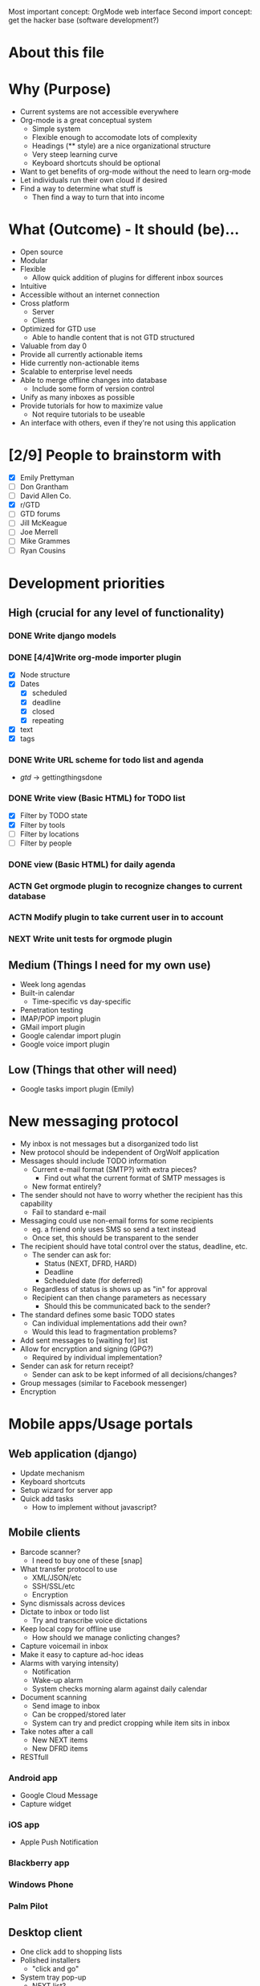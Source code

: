 #+AUTHOR: Mark Wolf
#+EMAIL: mark.wolf.music@gmail.com

Most important concept: OrgMode web interface
Second import concept: get the hacker base (software development?)

* About this file
* Why (Purpose)
  - Current systems are not accessible everywhere
  - Org-mode is a great conceptual system
    - Simple system
    - Flexible enough to accomodate lots of complexity
    - Headings (** style) are a nice organizational structure
    - Very steep learning curve
    - Keyboard shortcuts should be optional
  - Want to get benefits of org-mode without the need to learn org-mode
  - Let individuals run their own cloud if desired
  - Find a way to determine what stuff is
    - Then find a way to turn that into income
* What (Outcome) - It should (be)...
  - Open source
  - Modular
  - Flexible
    - Allow quick addition of plugins for different inbox sources
  - Intuitive
  - Accessible without an internet connection
  - Cross platform
    - Server
    - Clients
  - Optimized for GTD use
    - Able to handle content that is not GTD structured
  - Valuable from day 0
  - Provide all currently actionable items
  - Hide currently non-actionable items
  - Scalable to enterprise level needs
  - Able to merge offline changes into database
    - Include some form of version control
  - Unify as many inboxes as possible
  - Provide tutorials for how to maximize value
    - Not require tutorials to be useable
  - An interface with others, even if they're not using this application
* [2/9] People to brainstorm with
  - [X] Emily Prettyman
  - [ ] Don Grantham
  - [ ] David Allen Co.
  - [X] r/GTD
  - [ ] GTD forums
  - [ ] Jill McKeague
  - [ ] Joe Merrell
  - [ ] Mike Grammes
  - [ ] Ryan Cousins
* Development priorities
** High (crucial for any level of functionality)
*** DONE Write django models
    CLOSED: [2012-10-11 Thu 14:17]
*** DONE [4/4]Write org-mode importer plugin
    CLOSED: [2012-10-13 Sat 00:53]
    - [X] Node structure
    - [X] Dates
      - [X] scheduled
      - [X] deadline
      - [X] closed
      - [X] repeating
    - [X] text
    - [X] tags
*** DONE Write URL scheme for todo list and agenda
    CLOSED: [2012-10-14 Sun 01:45]
    - /gtd/ -> gettingthingsdone
*** DONE Write view (Basic HTML) for TODO list
    CLOSED: [2012-10-17 Wed 15:03]
    - [X] Filter by TODO state
    - [X] Filter by tools
    - [ ] Filter by locations
    - [ ] Filter by people
*** DONE view (Basic HTML) for daily agenda
    CLOSED: [2012-10-19 Fri 10:50]
*** ACTN Get orgmode plugin to recognize changes to current database
*** ACTN Modify plugin to take current user in to account
*** NEXT Write unit tests for orgmode plugin
** Medium (Things I need for my own use)
   - Week long agendas
   - Built-in calendar
     - Time-specific vs day-specific
   - Penetration testing
   - IMAP/POP import plugin
   - GMail import plugin
   - Google calendar import plugin
   - Google voice import plugin
** Low (Things that other will need)
   - Google tasks import plugin (Emily)
* New messaging protocol
  - My inbox is not messages but a disorganized todo list
  - New protocol should be independent of OrgWolf application
  - Messages should include TODO information
    - Current e-mail format (SMTP?) with extra pieces?
      - Find out what the current format of SMTP messages is
    - New format entirely?
  - The sender should not have to worry whether the recipient has this capability
    - Fail to standard e-mail
  - Messaging could use non-email forms for some recipients
    - eg. a friend only uses SMS so send a text instead
    - Once set, this should be transparent to the sender
  - The recipient should have total control over the status, deadline, etc.
    - The sender can ask for:
      - Status (NEXT, DFRD, HARD)
      - Deadline
      - Scheduled date (for deferred)
    - Regardless of status is shows up as "in" for approval
    - Recipient can then change parameters as necessary
      - Should this be communicated back to the sender?
  - The standard defines some basic TODO states
    - Can individual implementations add their own?
    - Would this lead to fragmentation problems?
  - Add sent messages to [waiting for] list
  - Allow for encryption and signing (GPG?)
    - Required by individual implementation?
  - Sender can ask for return receipt?
    - Sender can ask to be kept informed of all decisions/changes?
  - Group messages (similar to Facebook messenger)
  - Encryption
* Mobile apps/Usage portals
** Web application (django)
   - Update mechanism
   - Keyboard shortcuts
   - Setup wizard for server app
   - Quick add tasks
     - How to implement without javascript?
** Mobile clients
   - Barcode scanner?
     - I need to buy one of these [snap]
   - What transfer protocol to use
     - XML/JSON/etc
     - SSH/SSL/etc
     - Encryption
   - Sync dismissals across devices
   - Dictate to inbox or todo list
     - Try and transcribe voice dictations
   - Keep local copy for offline use
     - How should we manage conlicting changes?
   - Capture voicemail in inbox
   - Make it easy to capture ad-hoc ideas
   - Alarms with varying intensity)
     - Notification
     - Wake-up alarm
     - System checks morning alarm against daily calendar
   - Document scanning
     - Send image to inbox
     - Can be cropped/stored later
     - System can try and predict cropping while item sits in inbox
   - Take notes after a call
     - New NEXT items
     - New DFRD items
   - RESTfull
*** Android app
    - Google Cloud Message
    - Capture widget
*** iOS app
    - Apple Push Notification
*** Blackberry app
*** Windows Phone
*** Palm Pilot
** Desktop client
   - One click add to shopping lists
   - Polished installers
     - "click and go"
   - System tray pop-up
     - NEXT list?
     - Daily agenda?
   - Data available offline
     - eg. on an airplane
   - Guake style overlay dialog
** chrome/FF/Opera extensions
   - Pin things for later reading (similar to Pocket)
** Embedded clients
   - Smart notepad
   - Wall-mounted touchscreen
   - In-vehicle device
     - Voice dictation?
     - How do we connect to server?
     - Simply tell mobile client you're in the car?

** Communication formats
   - JSON
   - XML
   - Plain text
   - HTML
** Communication protocols
   - SSH
   - SSL
* Modes and Mindsets
  - A person needs different tools depending on how she's thinking
  - These may correspond to different Django templates
    - Hide the un-used items or just ghost them
  - How does she switch modes?
  - Reminders to visit modes (like Org Mode)
** Org Mode
   - Create the structures for the rest of this
   - Equivalent to writing a .emacs file
** Background Mode
   - I'm focused on something else but make sure nothing blows up
   - eg. Emily is teaching
** Open/creative Mode
   - Creative thinking
   - Minimal distraction
** Process Mode
   - Sort through inbox
   - Decide what "stuff" is
** Do Mode
   - Work through items on a to-do list
** Weekly-Review Mode
   - Tied in to weekly review workflow?
* Security
  - Penetration testing
  - Encryption scheme from server to client
  - Encryption schede for messaging protocol
  - Look into wordpress unique keys and salts
* Django Models
  - Internationalization
  - django caching
  - Org-mode markup
    - *bold*
    - /italic/
    - _underlined_
    - =code=
    - ~verbatim~
    - +strikethrough+
  - Remind about TV shows
  - Video to watch
  - Material could be part of more than 1 project
  - Version control
  - Project categories?
    - eg. workout calendar
    - or is this just a project
  - Attachments
** DONE GTD
   CLOSED: [2012-10-11 Thu 14:19]
   - how to handle errands, as tool or as location?
   - contexts as a sequence of if...then statements
     - eg. if my students are not in the room then I can do these things
     - could be handled with tags?
   - [ ] Doc strings
   - [ ] validate this model
*** [15/15] class Node:
    - [X] get_children()
    - [X] scope = ManyToMany(Scope)
    - [X] parent
      - a project is a Node with parent=root
      - material could be part of more than 1 project
    - what-is-it criteria
    - [X] todo_state = ForeignKey(TodoState)
    - scheduling criteria
    - [X] deadline
    - [X] closed_date
    - [X] scheduled
    - [X] repeating (both value and unit)
      - [X] repeat_strict (repeat from when completed or when scheduled)
    - selection criteria
    - [X] tag_string
    - [X] mental_energy (high/low)
    - [X] priority (A/B/C)
    - [X] time_needed (high/low)
    - tools, locations, and people are all tags
    - [X] add_context_item()
    - [X] rm_context_item()
    - [X] get_context_items()
*** [4/4] class Tag:
    - [X] display
    - [X] value
    - [X] owner
      - No owner means it's a built-in tag
    - [X] public
*** [0/0] class Tool(Tag):
*** [3/3] class Location(Tag):
    - [X] GPS_info
    - [X] tools_available
    - [X] tools_unavailable
*** [4/4] class Contact(Tag):
    - [X] f_name
    - [X] l_name
    - (display)
      - Automagically determine from f_name + l_name
    - (tag_string)
    - (owner)
    - [X] auth.user
    - [X] messaging.contact
*** [4/4] class TodoState:
    - make distinction between someday and maybe?
    - [X] actionable = BooleanField(default=True)
    - [X] done
    - [X] abbreviation = CharField()
    - [X] display_text = CharField()
*** [3/3] class Scope:
    - [X] owner
    - [X] display
    - [X] public
*** [7/7] class Context:
    - [X] tools_available
    - [X] tools_unavailable
    - [X] locations_available
    - [X] locations_unavailable
    - [X] people_available
    - [X] people_unavailable
    - [X] get_actions_list
*** [3/3] class Project:
    - [X] title
    - [X] owner
    - [X] other_users
    - (description will be first child node)
*** [/] class Priority
    - priority_value (0-100, 0 is highest)
    - owner
** Users
   - dones = ManyToMany(GTD.TodoState)
   - todos = ManyToMany(GTD.TodoState)
** Workflows
*** Weekly review workflow
* Django Views
** Todo lists
** Agenda views
* Django Templates
* Combined Lab projects
  - Merge projects (and related contents)
  - Attachments
  - Different people can change status on same project?
  - Multiple people assigned to a project
* Plugins
  - OAuth
** Source of "in"
   - E-mail
     - GMail
     - Yahoo mail
     - Any IMAP/POP inbox
     - How to handle labels/folders
   - Facebook
     - Especially invitations
   - Calendars
     - Lotus Notes
     - Google calendar
   - Google tasks
   - Text messaging
     - Google voice
     - Generic text messaging
   - Voicemail
     - Google voice
   - Fax
   - Twitter
   - News aggregators
     - Google reader
     - Reddit
     - Tumblr
   - Browser bookmarks
   - LinkedIn
** Outlets for "out"
   - E-mail
     - IMAP/POP folders
     - Directly send mail with SMTP
   - Voice calls connected directly
     - Google voice
   - People
     - Google contacts
   - Calendars
     - Lotus Notes
   - Google tasks
     - Allow use as list manager?
   - Text messaging
     - Google voice
     - Generic text messaging
   - Content to consume
     - Cable providers
     - Netflix
   - Fax
   - Postal address lookup
   - LinkedIn
** Org-mode input/output
   - Per-user directories to hold org-mode files
   - Modify ('write-file) lisp command to save to OrgWolf API
     - Use .emacs file?
   - Read/write using named pipes
   - iNotify for reading changed org-mode files
   - Custom .emacs files for SSH access
* Reference Material
  - Key is to make sure there's action in it!!
  - Version control
  - Purging
  - Allow processing of images and notes off-line
  - Scan and send immediately to "in"
  - Cut/crop/modify scanned images later
  - How to handle storage requirements?
    - Freenet style distributed storage?
  - How to handle support material
  - Desktop clients for reference material
    - Similar to SparkleShare
    - MacOS
    - Windows
    - GNU/Linux
  - How to handle specific life-span material
    - Current info folder
    - Expiration dates
* Addition User Info (User.profile)
  - Tutorial status
  - done States
  - Todo States
  - Strict or loose GTD enforcement
  - Track birthdays
    - Facebook?
    - As todo items?
  - User's birthday
* Domain Structure
  - Wordpress style
    - orgwolf.com --> Company and consulting
    - orgwolf.net --> Actual app interface
    - orgwolf.org --> FOSS download and bug tracking
  - Wolfmail.net?
  - orgmail.com?
* Current products/competitors
  - David Allen meta app
  - Nozbe
  - doit.im
  - wunderlist
  - fetchnotes (#todo get groceries)
  - Trello
  - Omnifocus
  - workflowwy
* GPG
  - Allow multiple forms of key signing
    - NFC?
  - Messaging protocol uses the web of trust for transmission
  - Built in web of trust
  - Unlock private key upon login
  - Re-lock with cookie for later use
* Commercial integration
  - This piece should be proprietary
  - eg. "buy new mouse" shows sponsored links
  - Sell users information?
  - GTD consulting services
  - Premium accounts
  - Sell support
    - Enterprise customers
    - "We install on your hardware"
  - sell specialized capture devices
    - eg. electronic notepad
* Interface
  - Automatically play music based on what I'm doing?
  - Minimalistic
  - Google style
  - Wordpress column style
  - Bootstrap for CSS
  - Other CSS libraries?
  - Javascript
    - JQuery
  - Different modes hide unwanted areas
  - Different modes refresh with only wanted areas
  - 3-way twisty for project view
    - Collapsed
    - Show summary
    - show details
* Hosting partners
* Keep track of passwords
* Kalsec copyright/patent disclaimer
